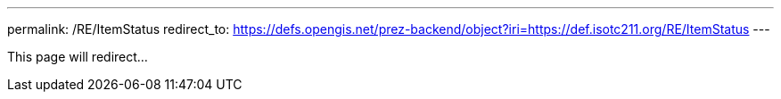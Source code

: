 ---
permalink: /RE/ItemStatus
redirect_to: https://defs.opengis.net/prez-backend/object?iri=https://def.isotc211.org/RE/ItemStatus
---

This page will redirect...
